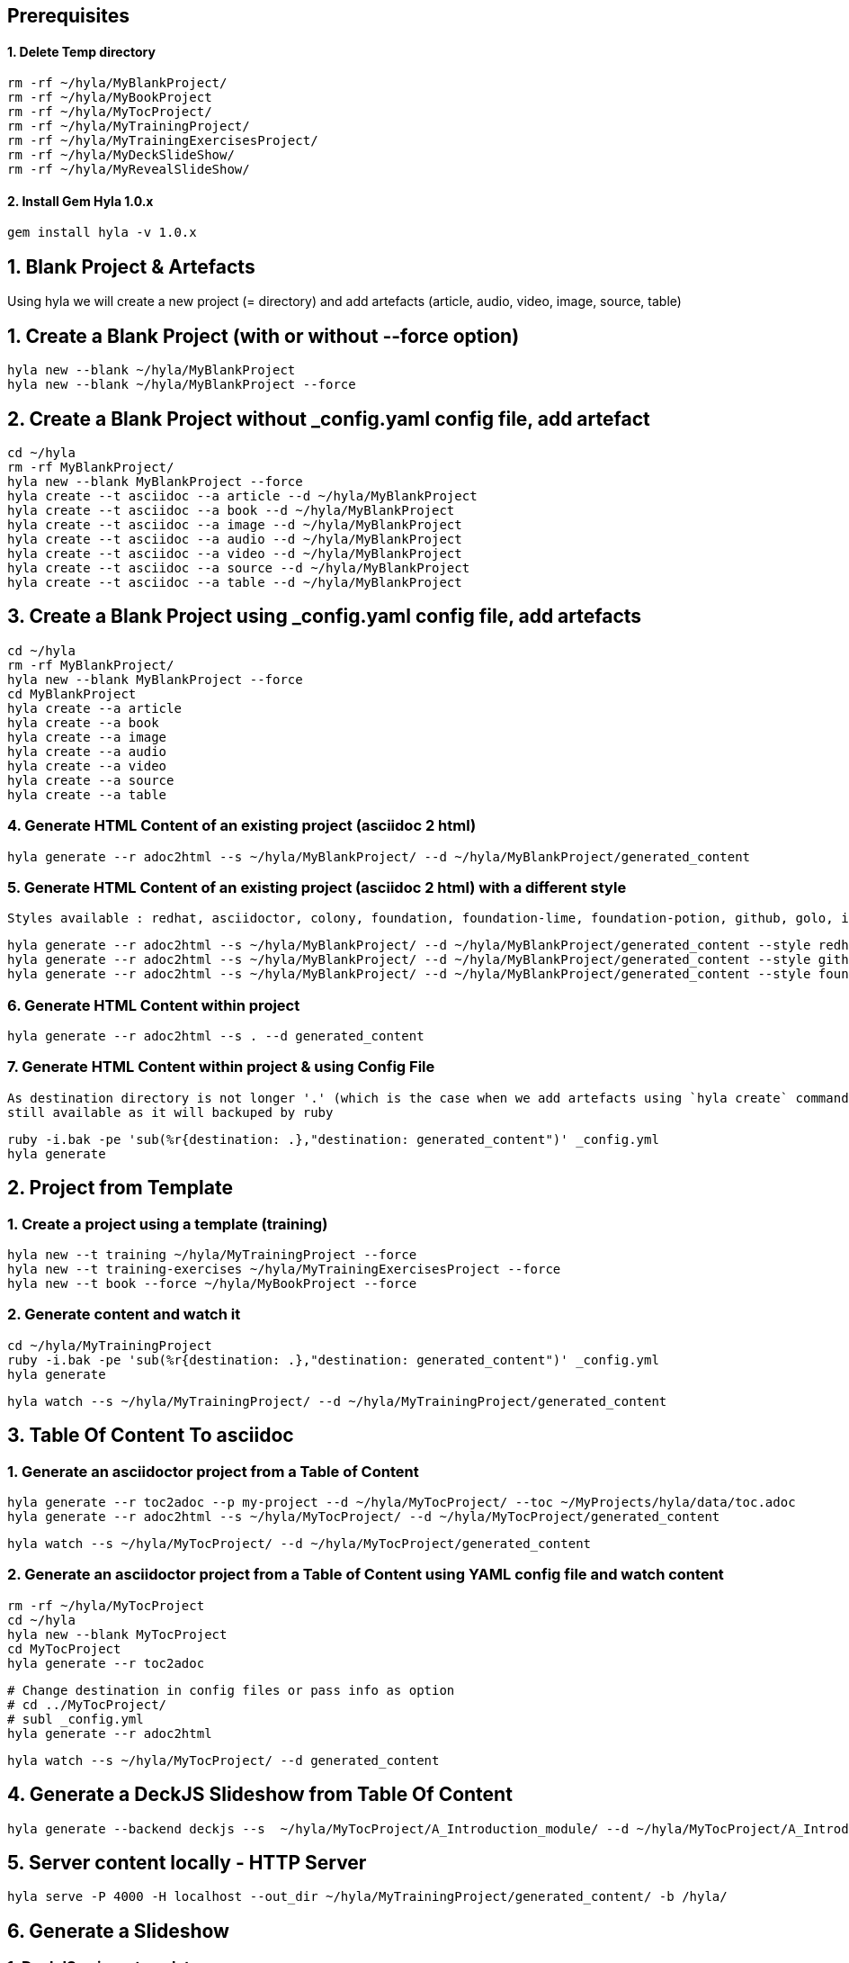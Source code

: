 == Prerequisites

==== 1. Delete Temp directory

    rm -rf ~/hyla/MyBlankProject/
    rm -rf ~/hyla/MyBookProject
    rm -rf ~/hyla/MyTocProject/
    rm -rf ~/hyla/MyTrainingProject/
    rm -rf ~/hyla/MyTrainingExercisesProject/
    rm -rf ~/hyla/MyDeckSlideShow/
    rm -rf ~/hyla/MyRevealSlideShow/

==== 2. Install Gem Hyla 1.0.x

    gem install hyla -v 1.0.x

== 1. Blank Project & Artefacts

Using hyla we will create a new project (= directory) and add artefacts (article, audio, video, image, source, table)

== 1. Create a Blank Project (with or without --force option)

    hyla new --blank ~/hyla/MyBlankProject
    hyla new --blank ~/hyla/MyBlankProject --force

== 2. Create a Blank Project without _config.yaml config file, add artefact

    cd ~/hyla
    rm -rf MyBlankProject/
    hyla new --blank MyBlankProject --force
    hyla create --t asciidoc --a article --d ~/hyla/MyBlankProject
    hyla create --t asciidoc --a book --d ~/hyla/MyBlankProject
    hyla create --t asciidoc --a image --d ~/hyla/MyBlankProject
    hyla create --t asciidoc --a audio --d ~/hyla/MyBlankProject
    hyla create --t asciidoc --a video --d ~/hyla/MyBlankProject
    hyla create --t asciidoc --a source --d ~/hyla/MyBlankProject
    hyla create --t asciidoc --a table --d ~/hyla/MyBlankProject

== 3.  Create a Blank Project using _config.yaml config file, add artefacts

    cd ~/hyla
    rm -rf MyBlankProject/
    hyla new --blank MyBlankProject --force
    cd MyBlankProject
    hyla create --a article
    hyla create --a book
    hyla create --a image
    hyla create --a audio
    hyla create --a video
    hyla create --a source
    hyla create --a table

=== 4. Generate HTML Content of an existing project (asciidoc 2 html)

    hyla generate --r adoc2html --s ~/hyla/MyBlankProject/ --d ~/hyla/MyBlankProject/generated_content

=== 5. Generate HTML Content of an existing project (asciidoc 2 html) with a different style

    Styles available : redhat, asciidoctor, colony, foundation, foundation-lime, foundation-potion, github, golo, iconic, maker, readthedocs, riak, rocket-panda, rubygems

    hyla generate --r adoc2html --s ~/hyla/MyBlankProject/ --d ~/hyla/MyBlankProject/generated_content --style redhat
    hyla generate --r adoc2html --s ~/hyla/MyBlankProject/ --d ~/hyla/MyBlankProject/generated_content --style github
    hyla generate --r adoc2html --s ~/hyla/MyBlankProject/ --d ~/hyla/MyBlankProject/generated_content --style foundation

=== 6. Generate HTML Content within project

    hyla generate --r adoc2html --s . --d generated_content

=== 7. Generate HTML Content within project & using Config File

   As destination directory is not longer '.' (which is the case when we add artefacts using `hyla create` command, then we must change the destination directory to `generated_content`. the original file is
   still available as it will backuped by ruby

   ruby -i.bak -pe 'sub(%r{destination: .},"destination: generated_content")' _config.yml
   hyla generate


== 2. Project from Template

=== 1. Create a project using a template (training)

    hyla new --t training ~/hyla/MyTrainingProject --force
    hyla new --t training-exercises ~/hyla/MyTrainingExercisesProject --force
    hyla new --t book --force ~/hyla/MyBookProject --force

=== 2. Generate content and watch it

    cd ~/hyla/MyTrainingProject
    ruby -i.bak -pe 'sub(%r{destination: .},"destination: generated_content")' _config.yml
    hyla generate

    hyla watch --s ~/hyla/MyTrainingProject/ --d ~/hyla/MyTrainingProject/generated_content

== 3. Table Of Content To asciidoc

=== 1. Generate an asciidoctor project from a Table of Content

    hyla generate --r toc2adoc --p my-project --d ~/hyla/MyTocProject/ --toc ~/MyProjects/hyla/data/toc.adoc
    hyla generate --r adoc2html --s ~/hyla/MyTocProject/ --d ~/hyla/MyTocProject/generated_content

    hyla watch --s ~/hyla/MyTocProject/ --d ~/hyla/MyTocProject/generated_content

=== 2. Generate an asciidoctor project from a Table of Content using YAML config file and watch content

    rm -rf ~/hyla/MyTocProject
    cd ~/hyla
    hyla new --blank MyTocProject
    cd MyTocProject
    hyla generate --r toc2adoc

    # Change destination in config files or pass info as option
    # cd ../MyTocProject/
    # subl _config.yml
    hyla generate --r adoc2html

    hyla watch --s ~/hyla/MyTocProject/ --d generated_content

== 4. Generate a DeckJS Slideshow from Table Of Content

    hyla generate --backend deckjs --s  ~/hyla/MyTocProject/A_Introduction_module/ --d ~/hyla/MyTocProject/A_Introduction_module/generated_content --r adoc2slide

== 5. Server content locally - HTTP Server

    hyla serve -P 4000 -H localhost --out_dir ~/hyla/MyTrainingProject/generated_content/ -b /hyla/

== 6. Generate a Slideshow

=== 1. DeckJS using a template

   rm -rf  ~/hyla/MyDeckSlideShow
   cd ~/hyla
   hyla new --blank MyDeckSlideShow
   hyla create --t slideshow --a deckjs --d MyDeckSlideShow
   hyla generate --backend deckjs --s  ~/hyla/MyDeckSlideShow --d ~/hyla/MyDeckSlideShow/generated_content --r adoc2slide

=== 2. Different DeckJS Style options

   hyla generate --backend deckjs --s  ~/hyla/MyDeckSlideShow --d ~/hyla/MyDeckSlideShow/generated_content --r adoc2slide --a deckjs_theme=swiss,deckjs_transition=fade
   hyla generate --backend deckjs --s  ~/hyla/MyDeckSlideShow --d ~/hyla/MyDeckSlideShow/generated_content --r adoc2slide --a deckjs_theme=web-2.0,deckjs_transition=horizontal-slide

===  3. RevealJS

   rm -rf ~/hyla/MyRevealSlideShow
   cd ~/hyla
   hyla new --blank MyRevealSlideShow
   hyla create --t slideshow --a revealjs --d MyRevealSlideShow
   cd MyRevealSlideShow
   hyla generate --backend revealjs --s . --d generated_content --r adoc2slide




